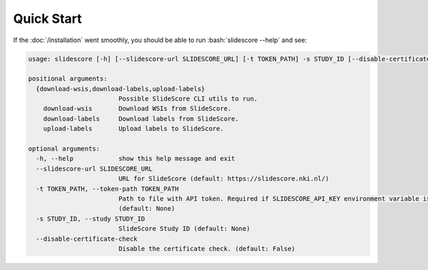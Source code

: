 .. role:: bash(code)
   :language: bash

Quick Start
===========
If the :doc:`/installation` went smoothly, you should be able to run :bash:`slidescore --help` and see:

.. code-block:: console

    usage: slidescore [-h] [--slidescore-url SLIDESCORE_URL] [-t TOKEN_PATH] -s STUDY_ID [--disable-certificate-check] {download-wsis,download-labels,upload-labels} ...

    positional arguments:
      {download-wsis,download-labels,upload-labels}
                            Possible SlideScore CLI utils to run.
        download-wsis       Download WSIs from SlideScore.
        download-labels     Download labels from SlideScore.
        upload-labels       Upload labels to SlideScore.

    optional arguments:
      -h, --help            show this help message and exit
      --slidescore-url SLIDESCORE_URL
                            URL for SlideScore (default: https://slidescore.nki.nl/)
      -t TOKEN_PATH, --token-path TOKEN_PATH
                            Path to file with API token. Required if SLIDESCORE_API_KEY environment variable is not set. Will overwrite the environment variable if set.
                            (default: None)
      -s STUDY_ID, --study STUDY_ID
                            SlideScore Study ID (default: None)
      --disable-certificate-check
                            Disable the certificate check. (default: False)
